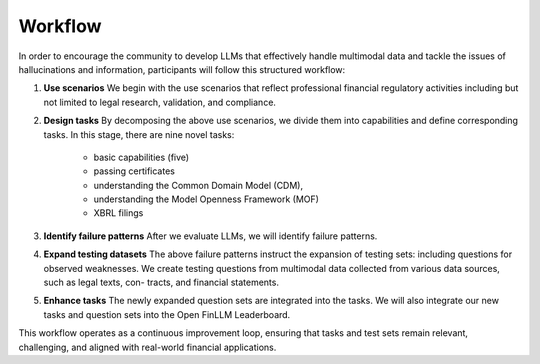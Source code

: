 =============================
Workflow
=============================
In order to encourage the community to develop LLMs that effectively handle multimodal data and tackle the issues of hallucinations and information, participants will follow this structured workflow:

1. **Use scenarios** We begin with the use scenarios that reflect professional financial regulatory activities including but not limited to 
   legal research, validation, and compliance. 
2. **Design tasks** By decomposing the above use scenarios, we divide them into capabilities and define corresponding tasks. In this stage, 
   there are nine novel tasks: 
      - basic capabilities (five)
      - passing certificates 
      - understanding the Common Domain Model (CDM),
      - understanding the Model Openness Framework (MOF)
      - XBRL filings
3. **Identify failure patterns** After we evaluate LLMs, we will identify failure patterns.
4. **Expand testing datasets** The above failure patterns instruct the expansion of testing sets: including questions for observed weaknesses. 
   We create testing questions from multimodal data collected from various data sources, such as legal texts, con- tracts, and financial 
   statements.
5. **Enhance tasks** The newly expanded question sets are integrated into the tasks. We will also integrate our new tasks and question sets into 
   the Open FinLLM Leaderboard.

This workflow operates as a continuous improvement loop, ensuring that tasks and test sets remain relevant, challenging, and aligned with real-world financial applications.
